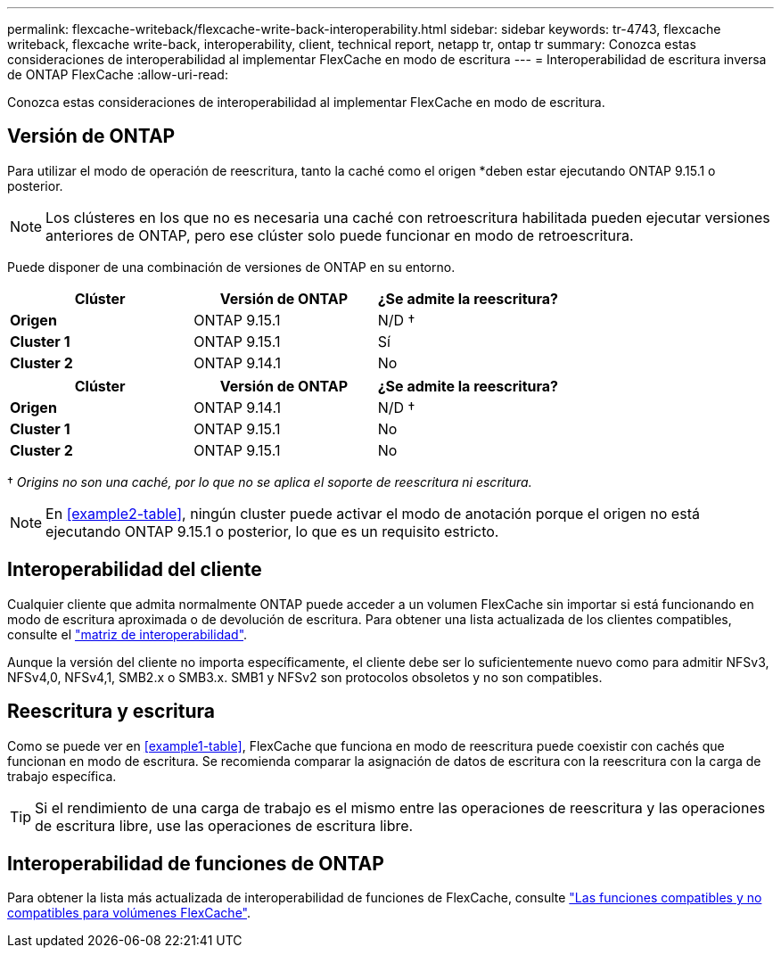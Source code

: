 ---
permalink: flexcache-writeback/flexcache-write-back-interoperability.html 
sidebar: sidebar 
keywords: tr-4743, flexcache writeback, flexcache write-back, interoperability, client, technical report, netapp tr, ontap tr 
summary: Conozca estas consideraciones de interoperabilidad al implementar FlexCache en modo de escritura 
---
= Interoperabilidad de escritura inversa de ONTAP FlexCache
:allow-uri-read: 


[role="lead"]
Conozca estas consideraciones de interoperabilidad al implementar FlexCache en modo de escritura.



== Versión de ONTAP

Para utilizar el modo de operación de reescritura, tanto la caché como el origen *deben estar ejecutando ONTAP 9.15.1 o posterior.


NOTE: Los clústeres en los que no es necesaria una caché con retroescritura habilitada pueden ejecutar versiones anteriores de ONTAP, pero ese clúster solo puede funcionar en modo de retroescritura.

Puede disponer de una combinación de versiones de ONTAP en su entorno.

[cols="1*,1*,1*"]
|===
| Clúster | Versión de ONTAP | ¿Se admite la reescritura? 


| *Origen* | ONTAP 9.15.1 | N/D † 


| *Cluster 1* | ONTAP 9.15.1 | Sí 


| *Cluster 2* | ONTAP 9.14.1 | No 
|===
[cols="1*,1*,1*"]
|===
| Clúster | Versión de ONTAP | ¿Se admite la reescritura? 


| *Origen* | ONTAP 9.14.1 | N/D † 


| *Cluster 1* | ONTAP 9.15.1 | No 


| *Cluster 2* | ONTAP 9.15.1 | No 
|===
† _Origins no son una caché, por lo que no se aplica el soporte de reescritura ni escritura._


NOTE: En <<example2-table>>, ningún cluster puede activar el modo de anotación porque el origen no está ejecutando ONTAP 9.15.1 o posterior, lo que es un requisito estricto.



== Interoperabilidad del cliente

Cualquier cliente que admita normalmente ONTAP puede acceder a un volumen FlexCache sin importar si está funcionando en modo de escritura aproximada o de devolución de escritura. Para obtener una lista actualizada de los clientes compatibles, consulte el https://imt.netapp.com/matrix/#welcome["matriz de interoperabilidad"^].

Aunque la versión del cliente no importa específicamente, el cliente debe ser lo suficientemente nuevo como para admitir NFSv3, NFSv4,0, NFSv4,1, SMB2.x o SMB3.x. SMB1 y NFSv2 son protocolos obsoletos y no son compatibles.



== Reescritura y escritura

Como se puede ver en <<example1-table>>, FlexCache que funciona en modo de reescritura puede coexistir con cachés que funcionan en modo de escritura. Se recomienda comparar la asignación de datos de escritura con la reescritura con la carga de trabajo específica.


TIP: Si el rendimiento de una carga de trabajo es el mismo entre las operaciones de reescritura y las operaciones de escritura libre, use las operaciones de escritura libre.



== Interoperabilidad de funciones de ONTAP

Para obtener la lista más actualizada de interoperabilidad de funciones de FlexCache, consulte link:../flexcache/supported-unsupported-features-concept.html["Las funciones compatibles y no compatibles para volúmenes FlexCache"].
